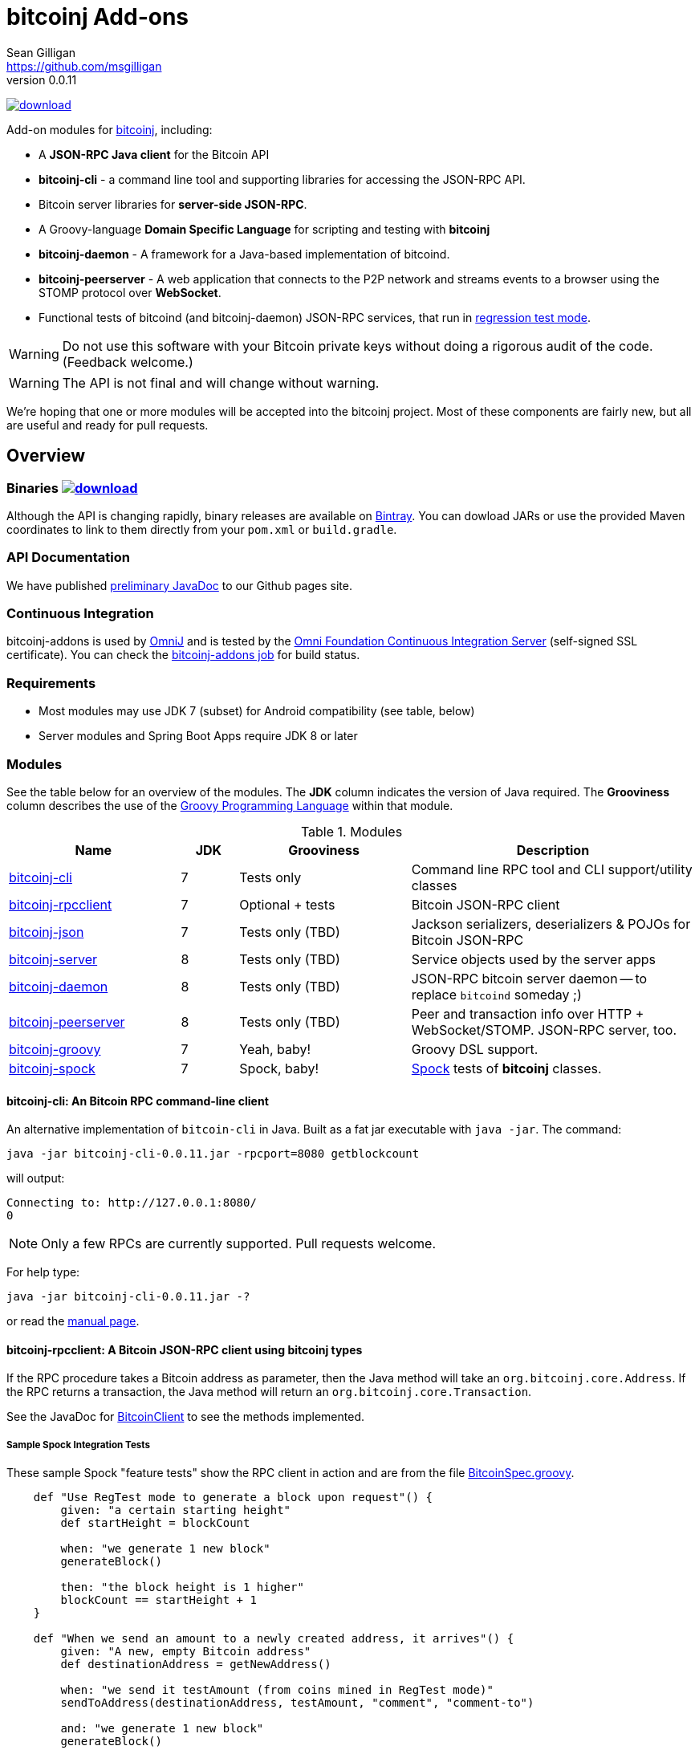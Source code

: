= bitcoinj Add-ons 
Sean Gilligan <https://github.com/msgilligan>
v0.0.11
:description: bitcoinj-addons README document.
:addons-version: 0.0.11

image:https://api.bintray.com/packages/msgilligan/maven/bitcoinj-addons/images/download.svg[link="https://bintray.com/msgilligan/maven/bitcoinj-addons/_latestVersion"] 

Add-on modules for https://bitcoinj.github.io[bitcoinj], including:

* A *JSON-RPC Java client* for the Bitcoin API
* *bitcoinj-cli* - a command line tool and supporting libraries for accessing the JSON-RPC API.
* Bitcoin server libraries for *server-side JSON-RPC*.
* A Groovy-language *Domain Specific Language* for scripting and testing with *bitcoinj*
* **bitcoinj-daemon** - A framework for a Java-based implementation of bitcoind.
* **bitcoinj-peerserver** - A web application that connects to the P2P network and streams events to a browser using the STOMP protocol over *WebSocket*.
* Functional tests of bitcoind (and bitcoinj-daemon) JSON-RPC services, that run in https://bitcoinj.github.io/testing#regression-test-mode[regression test mode].

WARNING: Do not use this software with your Bitcoin private keys without doing a rigorous audit of the code. (Feedback welcome.)

WARNING: The API is not final and will change without warning.

We're hoping that one or more modules will be accepted into the bitcoinj project. Most of these components are fairly new, but all are useful and ready for pull requests.

== Overview

=== Binaries image:https://api.bintray.com/packages/msgilligan/maven/bitcoinj-addons/images/download.svg[link="https://bintray.com/msgilligan/maven/bitcoinj-addons/_latestVersion"]

Although the API is changing rapidly, binary releases are available on https://bintray.com/msgilligan/maven/bitcoinj-addons/view[Bintray]. You can dowload JARs or use the provided Maven coordinates to link to them directly from your `pom.xml` or `build.gradle`.


=== API Documentation

We have published http://msgilligan.github.io/bitcoinj-addons/apidoc/index.html[preliminary JavaDoc] to our Github pages site.

=== Continuous Integration 

bitcoinj-addons is used by https://github.com/OmniLayer/OmniJ#omnij-project[OmniJ] and is tested by the https://ci.omni.foundation/[Omni Foundation Continuous Integration Server] (self-signed SSL certificate). You can check the https://ci.omni.foundation/job/bitcoinj-addons/[bitcoinj-addons job] for build status.

// Jenkins Widget doesn't display correctly because of ci.omni.foundation self-signed SSL
// image:https://ci.omni.foundation/buildStatus/icon?job=bitcoinj-addons[link="https://ci.omni.foundation/job/bitcoinj-addons/"]

=== Requirements

* Most modules may use JDK 7 (subset) for Android compatibility (see table, below)
* Server modules and Spring Boot Apps require JDK 8 or later

=== Modules

See the table below for an overview of the modules.
The *JDK* column indicates the version of Java required.
The *Grooviness* column describes the use of the http://www.groovy-lang.org[Groovy Programming Language] within that module.

.Modules
[cols="3,1,3,5"]
|===
|Name |JDK |Grooviness |Description

|<<bitcoinj-cli,bitcoinj-cli>>
|7
|Tests only
|Command line RPC tool and CLI support/utility classes

|<<bitcoinj-rpcclient,bitcoinj-rpcclient>>
|7
|Optional + tests
|Bitcoin JSON-RPC client

|<<bitcoinj-json,bitcoinj-json>>
|7
|Tests only (TBD)
|Jackson serializers, deserializers & POJOs for Bitcoin JSON-RPC

|<<bitcoinj-server,bitcoinj-server>>
|8
|Tests only (TBD)
|Service objects used by the server apps 

|<<bitcoinj-daemon,bitcoinj-daemon>>
|8
|Tests only (TBD)
|JSON-RPC bitcoin server daemon -- to replace `bitcoind` someday ;)

|<<bitcoinj-peerserver,bitcoinj-peerserver>>
|8
|Tests only (TBD)
|Peer and transaction info over HTTP + WebSocket/STOMP. JSON-RPC server, too.

|<<bitcoinj-groovy,bitcoinj-groovy>>
|7
|Yeah, baby!
|Groovy DSL support.

|<<bitcoinj-spock,bitcoinj-spock>>
|7
|Spock, baby!
|https://github.com/spockframework/spock/blob/master/README.md[Spock] tests of **bitcoinj** classes.
|===

[#bitcoinj-cli]
==== bitcoinj-cli: An Bitcoin RPC command-line client

An alternative implementation of `bitcoin-cli` in Java. Built as a fat jar executable with `java -jar`. The command:

[subs="attributes"]
    java -jar bitcoinj-cli-{addons-version}.jar -rpcport=8080 getblockcount

will output:

    Connecting to: http://127.0.0.1:8080/
    0

NOTE: Only a few RPCs are currently supported. Pull requests welcome.

For help type:

[subs="attributes"]
    java -jar bitcoinj-cli-{addons-version}.jar -?

or read the http://msgilligan.github.io/bitcoinj-addons/manpage-bitcoinj-cli.html[manual page].

[#bitcoinj-rpcclient]
==== bitcoinj-rpcclient: A Bitcoin JSON-RPC client using bitcoinj types

If the RPC procedure takes a Bitcoin address as parameter, then the Java method will take an `org.bitcoinj.core.Address`.
If the RPC returns a transaction, the Java method will return an `org.bitcoinj.core.Transaction`.

See the JavaDoc for http://msgilligan.github.io/bitcoinj-addons/apidoc/com/msgilligan/bitcoinj/rpc/BitcoinClient.html[BitcoinClient] to see the methods implemented.

===== Sample Spock Integration Tests

These sample Spock "feature tests" show the RPC client in action and are from the file https://github.com/msgilligan/bitcoinj-addons/blob/master/bitcoinj-rpcclient/src/integ/groovy/com/msgilligan/bitcoinj/rpc/BitcoinSpec.groovy#L31-L55[BitcoinSpec.groovy].

[source,groovy]
----
    def "Use RegTest mode to generate a block upon request"() {
        given: "a certain starting height"
        def startHeight = blockCount

        when: "we generate 1 new block"
        generateBlock()

        then: "the block height is 1 higher"
        blockCount == startHeight + 1
    }

    def "When we send an amount to a newly created address, it arrives"() {
        given: "A new, empty Bitcoin address"
        def destinationAddress = getNewAddress()

        when: "we send it testAmount (from coins mined in RegTest mode)"
        sendToAddress(destinationAddress, testAmount, "comment", "comment-to")

        and: "we generate 1 new block"
        generateBlock()
 
        then: "the new address has a balance of testAmount"
        testAmount == getReceivedByAddress(destinationAddress)
    }
----


[#bitcoinj-json]
==== bitcoin-json

http://wiki.fasterxml.com/JacksonHome[Jackson] serializers, deserializers & POJOs used to create and parse JSON by both client and server implementations of Bitcoin JSON-RPC.

[#bitcoinj-server]
==== bitcoin-server

Service objects that power the Daemon and PeerServer. Some objects, such as http://msgilligan.github.io/bitcoinj-addons/apidoc/com/msgilligan/bitcoinj/spring/service/PeerGroupService.html[PeerGroupService], rely solely on http://docs.oracle.com/javase/7/docs/api/javax/annotation/package-summary.html[javax.annotation] and https://docs.oracle.com/javaee/6/api/javax/inject/package-summary.html[javax.inject] for configuration and can be wired with either Spring or (in theory)  https://github.com/google/guice[Guice]. The current focus is on http://projects.spring.io/spring-boot/[Spring Boot], but we're hoping to build a http://ratpack.io[Ratpack] server in the future.

[#bitcoinj-daemon]
==== bitcoinj-daemon

A starting point for building a complete `bitcoind` equivalent using **bitcoinj**. Currently serves a very https://github.com/msgilligan/bitcoinj-addons/blob/master/bitcoinj-json/src/main/java/com/msgilligan/bitcoinj/rpcserver/BitcoinJsonRpc.java[small subset] of the https://bitcoin.org/en/developer-reference#remote-procedure-calls-rpcs[Bitcoin RPC API] (Bitcoin uses http://www.jsonrpc.org[JSON-RPC].)

Uses a `PeerGroup` to power the limited RPCs. Will use a `BlockStore`. (Pull requests welcome.)

Built as a fat, executable jar, so it can be run with `java -jar`.

[#bitcoinj-peerserver]
==== bitcoinj-peerserver

PeerServer is a bitcoinj-powered http://projects.spring.io/spring-boot/[Spring Boot] application that provides the following functions:

. A *Bitcoin JSON-RPC service* at `http://[host]:[port]/bitcoinrpc`
.. This is hard to connect to using `bitcoin-cli` as it expects the RPCs to be accessible at the root path ('/'), but you can use the Java RPC client or CLI tool to talk to it.
.. There may be issues with the security configuration on this URL. We're currently investigating.

. A https://stomp.github.io[STOMP protocol] *WebSocket* service that live-streams pending Bitcoin transactions from the P2P network.
.. The page at `/peers.html` lists connected peers and streams Transactions from the P2P network.
.. You must login using username: `admin`, password: `admin` to view this page.
.. The `peers.html' page is currently unstyled HTML.

No `bitcoind` is required. The server uses a bitcoinj https://bitcoinj.github.io/javadoc/0.13.2/org/bitcoinj/core/PeerGroup.html[PeerGroup] to connect directly to the Bitcoin network. I'm considering renaming it to `PeerGroupServer` for this reason. The JAR is entirely self-contained and can be run on any system with Java 8 with the `java -jar peerserver-{addons-version}.jar` command.

[#bitcoinj-groovy]
==== bitcoinj-groovy

Groovy DSL support to write things like:

    assert 1.btc == 100_000_000.satoshi

 and

    assert 100.satoshi == Coin.MICROCOIN

[#bitcoinj-spock]
=== bitcoinj-spock

https://github.com/spockframework/spock/blob/master/README.md[Spock] tests of **bitcoinj** classes. Initial focus is learning and documentation, not test coverage.


== Building and Running

Before running `./gradlew` wrapper script you must have JDK 8 installed and your `JAVA_HOME` set correctly. For example:

    export JAVA_HOME=`/usr/libexec/java_home -v1.8`

NOTE: The first time you run the build all dependency JARS will be downloaded.

=== Full Build

    ./gradlew build

=== Build CLI tool

To build the CLI executable jar:

    ./gradlew :bitcoinj-cli:shadowJar

To run it and display a list of command line options:

[subs="attributes"]
    java -jar bitcoinj-cli/build/libs/bitcoinj-cli-{addons-version}.jar -?

=== Build and Run PeerServer Locally Using Gradle

. Build and Run with Gradle Wrapper
    
    ./gradlew :bitcoinj-peerserver:bootRun

NOTE: This will connect to the Bitcoin P2P network

=== Build an Executable JAR

    ./gradlew :bitcoinj-peerserver:assemble

The JAR will be built at `build/libs/peerserver-{addons-version}.jar` and can be run with:

[subs="attributes"]
    java -jar bitcoinj-peerserver/build/libs/peerserver-{addons-version}.jar






